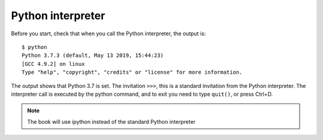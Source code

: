 Python interpreter
====================

Before you start, check that when you call the Python interpreter, the output is:

::

    $ python
    Python 3.7.3 (default, May 13 2019, 15:44:23)
    [GCC 4.9.2] on linux
    Type "help", "copyright", "credits" or "license" for more information.

The output shows that Python 3.7 is set. The invitation ``>>>``, this is a standard invitation from the Python interpreter. The interpreter call is executed by the python command, and to exit you need to type ``quit()``, or press Ctrl+D.

.. note::
    The book will use ipython instead of the standard Python interpreter
